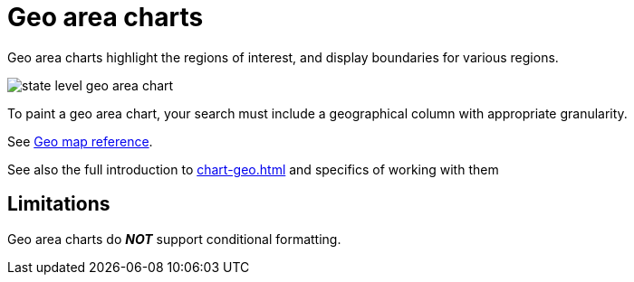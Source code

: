 = Geo area charts
:last_updated: 06/23/2021
:experimental:
:linkattrs:
:page-partial:


Geo area charts highlight the regions of interest, and display boundaries for various regions.

image::state_level_geo_area_chart.png[]

To paint a geo area chart, your search must include a geographical column with appropriate granularity.

See xref:geomap-reference.adoc[Geo map reference].

See also the full introduction to xref:chart-geo.adoc[] and specifics of working with them

== Limitations
Geo area charts do *_NOT_* support conditional formatting.
